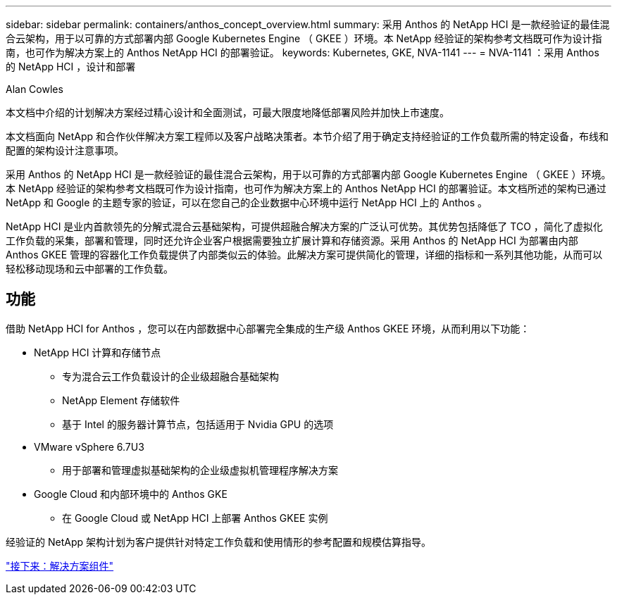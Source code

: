 ---
sidebar: sidebar 
permalink: containers/anthos_concept_overview.html 
summary: 采用 Anthos 的 NetApp HCI 是一款经验证的最佳混合云架构，用于以可靠的方式部署内部 Google Kubernetes Engine （ GKEE ）环境。本 NetApp 经验证的架构参考文档既可作为设计指南，也可作为解决方案上的 Anthos NetApp HCI 的部署验证。 
keywords: Kubernetes, GKE, NVA-1141 
---
= NVA-1141 ：采用 Anthos 的 NetApp HCI ，设计和部署


Alan Cowles

本文档中介绍的计划解决方案经过精心设计和全面测试，可最大限度地降低部署风险并加快上市速度。

本文档面向 NetApp 和合作伙伴解决方案工程师以及客户战略决策者。本节介绍了用于确定支持经验证的工作负载所需的特定设备，布线和配置的架构设计注意事项。

采用 Anthos 的 NetApp HCI 是一款经验证的最佳混合云架构，用于以可靠的方式部署内部 Google Kubernetes Engine （ GKEE ）环境。本 NetApp 经验证的架构参考文档既可作为设计指南，也可作为解决方案上的 Anthos NetApp HCI 的部署验证。本文档所述的架构已通过 NetApp 和 Google 的主题专家的验证，可以在您自己的企业数据中心环境中运行 NetApp HCI 上的 Anthos 。

NetApp HCI 是业内首款领先的分解式混合云基础架构，可提供超融合解决方案的广泛认可优势。其优势包括降低了 TCO ，简化了虚拟化工作负载的采集，部署和管理，同时还允许企业客户根据需要独立扩展计算和存储资源。采用 Anthos 的 NetApp HCI 为部署由内部 Anthos GKEE 管理的容器化工作负载提供了内部类似云的体验。此解决方案可提供简化的管理，详细的指标和一系列其他功能，从而可以轻松移动现场和云中部署的工作负载。



== 功能

借助 NetApp HCI for Anthos ，您可以在内部数据中心部署完全集成的生产级 Anthos GKEE 环境，从而利用以下功能：

* NetApp HCI 计算和存储节点
+
** 专为混合云工作负载设计的企业级超融合基础架构
** NetApp Element 存储软件
** 基于 Intel 的服务器计算节点，包括适用于 Nvidia GPU 的选项


* VMware vSphere 6.7U3
+
** 用于部署和管理虚拟基础架构的企业级虚拟机管理程序解决方案


* Google Cloud 和内部环境中的 Anthos GKE
+
** 在 Google Cloud 或 NetApp HCI 上部署 Anthos GKEE 实例




经验证的 NetApp 架构计划为客户提供针对特定工作负载和使用情形的参考配置和规模估算指导。

link:anthos_concept_solution_components.html["接下来：解决方案组件"]
